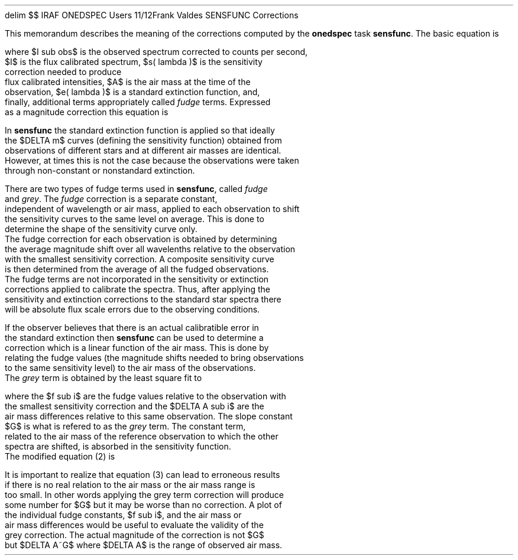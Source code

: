 .EQ
delim	$$
.EN
.OM
.TO
IRAF ONEDSPEC Users
.FR
Frank Valdes
.SU
SENSFUNC Corrections
.LP
This memorandum describes the meaning of the corrections
computed by the \fBonedspec\fR task \fBsensfunc\fR.
The basic equation is

.EQ (1)
I( lambda )~=~I sub obs ( lambda )~10 sup {0.4~(s( lambda )~+
~A~e( lambda )~+~roman {fudge~terms})}
.EN

where $I sub obs$ is the observed spectrum corrected to counts per second,
$I$ is the flux calibrated spectrum, $s( lambda )$ is the sensitivity
correction needed to produce
flux calibrated intensities, $A$ is the air mass at the time of the
observation, $e( lambda )$ is a standard extinction function, and,
finally, additional terms appropriately called \fIfudge\fR terms.  Expressed
as a magnitude correction this equation is

.EQ (2)
DELTA m( lambda )~=s( lambda )~+~A~e( lambda )~+~roman {fudge~terms}
.EN

In \fBsensfunc\fR the standard extinction function is applied so that ideally
the $DELTA m$ curves (defining the sensitivity function) obtained from
observations of different stars and at different air masses are identical.
However, at times this is not the case because the observations were taken
through non-constant or nonstandard extinction.

There are two types of fudge terms used in \fBsensfunc\fR, called \fIfudge\fR
and \fIgrey\fR.  The \fIfudge\fR correction is a separate constant,
independent of wavelength or air mass, applied to each observation to shift
the sensitivity curves to the same level on average.  This is done to
determine the shape of the sensitivity curve only.
The fudge correction for each observation is obtained by determining
the average magnitude shift over all wavelenths relative to the observation
with the smallest sensitivity correction.  A composite sensitivity curve
is then determined from the average of all the fudged observations.
The fudge terms are not incorporated in the sensitivity or extinction
corrections applied to calibrate the spectra.  Thus, after applying the
sensitivity and extinction corrections to the standard star spectra there
will be absolute flux scale errors due to the observing conditions.

If the observer believes that there is an actual calibratible error in
the standard extinction then \fBsensfunc\fR can be used to determine a
correction which is a linear function of the air mass.  This is done by
relating the fudge values (the magnitude shifts needed to bring observations
to the same sensitivity level) to the air mass of the observations.
The \fIgrey\fR term is obtained by the least square fit to 

.EQ (3)
f sub i~=~G~DELTA A sub i~=~G~A sub i~+~C
.EN

where the $f sub i$ are the fudge values relative to the observation with
the smallest sensitivity correction and the $DELTA A sub i$ are the
air mass differences relative to this same observation.  The slope constant
$G$ is what is refered to as the \fIgrey\fR term.  The constant term,
related to the air mass of the reference observation to which the other
spectra are shifted, is absorbed in the sensitivity function.
The modified equation (2) is

.EQ (4)
DELTA m( lambda )~=~s ( lambda ) + A~(e( lambda )~+~G)
.EN

It is important to realize that equation (3) can lead to erroneous results
if there is no real relation to the air mass or the air mass range is
too small.  In other words applying the grey term correction will produce
some number for $G$ but it may be worse than no correction.  A plot of
the individual fudge constants, $f sub i$, and the air mass or
air mass differences would be useful to evaluate the validity of the
grey correction.  The actual magnitude of the correction is not $G$
but $DELTA A~G$ where $DELTA A$ is the range of observed air mass.
